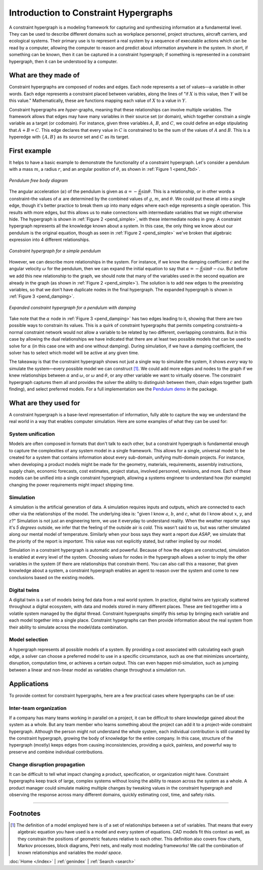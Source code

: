 ======================================
Introduction to Constraint Hypergraphs
======================================

.. contents::
   :local:
   :depth: 2
   :caption: Contents:

A constraint hypergraph is a modeling framework for capturing and synthesizing information at a fundamental level. They can be used to describe different domains such as workplace personnel, project structures, aircraft carriers, and ecological systems. Their primary use is to represent a real system by a sequence of executable actions which can be read by a computer, allowing the computer to reason and predict about information anywhere in the system. In short, if something can be known, then it can be captured in a constraint hypergraph; if something is represented in a constraint hypergraph, then it can be understood by a computer.

What are they made of
========================

Constraint hypergraphs are composed of nodes and edges. Each node represents a set of values—a variable in other words. Each edge represents a constraint placed between variables, along the lines of "if :math:`X` is this value, then :math:`Y` will be this value." Mathematically, these are functions mapping each value of :math:`X` to a value in :math:`Y`. 

Constraint hypergraphs are *hyper*-graphs, meaning that these relationships can involve multiple variables. The framework allows that edges may have many variables in their source set (or domain), which together constrain a single variable as a target (or codomain). For instance, given three variables :math:`A`, :math:`B`, and :math:`C`, we could define an edge stipulating that :math:`A + B = C`. This edge declares that every value in :math:`C` is constrained to be the sum of the values of :math:`A` and :math:`B`. This is a hyperedge with :math:`\lbrace A, B \rbrace` as its source set and :math:`C` as its target.

.. _pendulum_example:

First example
================

It helps to have a basic example to demonstrate the functionality of a constraint hypergraph. Let's consider a pendulum with a mass :math:`m`, a radius :math:`r`, and an angular position of :math:`\theta`, as shown in  :ref:`Figure 1 <pend_fbd>`.

.. figure:: https://github.com/user-attachments/assets/c5a77507-bdca-432a-8d3d-b881bec5f26e
    :alt: Pendulum free body diagram
    :width: 200px
    :align: center
    :name: pend_fbd

    *Pendulum free body diagram*

The angular acceleration (:math:`\alpha`) of the pendulum is given as :math:`\alpha = -\frac{g}{m}\sin\theta`. This is a relationship, or in other words a constraint–the values of :math:`\alpha` are determined by the combined values of :math:`g`, :math:`m`, and :math:`\theta`. We could put these all into a single edge, though it's better practice to break them up into many edges where each edge represents a single operation. This results with more edges, but this allows us to make connections with intermediate variables that we might otherwise hide. The hypergraph is shown in :ref:`Figure 2 <pend_simple>`, with these intermediate nodes in grey. A constraint hypergraph represents all the knowledge known about a system. In this case, the only thing we know about our pendulum is the original equation, though as seen in :ref:`Figure 2 <pend_simple>` we've broken that algebraic expression into 4 different relationships. 

.. figure:: https://github.com/user-attachments/assets/86367294-e0cf-4de3-bfa2-6952529ae693
    :alt: Constraint hypergraph for a simple pendulum
    :height: 250px
    :align: center
    :name: pend_simple

    *Constraint hypergraph for a simple pendulum*

However, we can describe more relationships in the system. For instance, if we know the damping coefficient :math:`c` and the angular velocity :math:`\omega` for the pendulum, then we can expand the initial equation to say that :math:`\alpha = -\frac{g}{m}\sin\theta - c\omega`. But before we add this new relationship to the graph, we should note that many of the variables used in the second equation are already in the graph (as shown in :ref:`Figure 2 <pend_simple>`). The solution is to add new edges to the preexisting variables, so that we don't have duplicate nodes in the final hypergraph. The expanded hypergraph is shown in :ref:`Figure 3 <pend_damping>`.

.. figure:: https://github.com/user-attachments/assets/07e06962-9e8e-41b4-bda0-a5705f8a58d6
    :alt: Expanded constraint hypergraph for a pendulum with damping
    :height: 250px
    :align: center
    :name: pend_damping

    *Expanded constraint hypergraph for a pendulum with damping*

Take note that the :math:`\alpha` node in :ref:`Figure 3 <pend_damping>` has two edges leading to it, showing that there are two possible ways to constrain its values. This is a quirk of constraint hypergraphs that permits competing constraints–a normal constraint network would not allow a variable to be related by two different, overlapping constraints. But in this case by allowing the dual relationships we have indicated that there are at least two possible models that can be used to solve for :math:`\alpha` (in this case one with and one without damping). During simulation, if we have a damping coefficient, the solver has to select which model will be active at any given time. 

The takeaway is that the constraint hypergraph shows not just a single way to simulate the system, it shows *every* way to simulate the system—every possible model we can construct [#]_. We could add more edges and nodes to the graph if we knew relationships between :math:`\alpha` and :math:`\omega`, or :math:`\omega` and :math:`\theta`, or any other variable we want to virtually observe. The constraint hypergraph captures them all and provides the solver the ability to distinguish between them, chain edges together (path finding), and select preferred models. For a full implementation see the `Pendulum demo <https://github.com/jmorris335/ConstraintHg/blob/main/demos/demo_pendulum.py>`_ in the package.

What are they used for
======================
A constraint hypergraph is a base-level representation of information, fully able to capture the way we understand the real world in a way that enables computer simulation. Here are some examples of what they can be used for:

System unification
------------------
Models are often composed in formats that don't talk to each other, but a constraint hypergraph is fundamental enough to capture the complexities of any system model in a single framework. This allows for a single, universal model to be created for a system that contains information about every sub-domain, unifying multi-domain projects. For instance, when developing a product models might be made for the geometry, materials, requirements, assembly instructions, supply chain, economic forecasts, cost estimates, project status, involved personnel, revisions, and more. Each of these models can be unified into a single constraint hypergraph, allowing a systems engineer to understand how (for example) changing the power requirements might impact shipping time.

Simulation
----------
A simulation is the artificial generation of data. A simulation requires inputs and outputs, which are connected to each other via the relationships of the model. The underlying idea is: "given I know :math:`a`, :math:`b`, and :math:`c`, what do I know about :math:`x`, :math:`y`, and :math:`z`?" Simulation is not just an engineering term, we use it everyday to understand reality. When the weather reporter says it's *5 degrees* outside, we infer that the feeling of the outside air is *cold*. This wasn't said to us, but was rather simulated along our mental model of temperature. Similarly when your boss says they want a report due *ASAP*, we simulate that the priority of the report is *important*. This value was not explicitly stated, but rather implied by our model.

Simulation in a constraint hypergraph is automatic and powerful. Because of how the edges are constructed, simulation is enabled at every level of the system. Choosing values for nodes in the hypergraph allows a solver to imply the other variables in the system (if there are relationships that constrain them). You can also call this a reasoner, that given knowledge about a system, a constraint hypergraph enables an agent to reason over the system and come to new conclusions based on the existing models.

Digital twins
-------------
A digital twin is a set of models being fed data from a real world system. In practice, digital twins are typically scattered throughout a digital ecosystem, with data and models stored in many different places. These are tied together into a volatile system managed by the digital thread. Constraint hypergraphs simplify this setup by bringing each variable and each model together into a single place. Constraint hypergraphs can then provide information about the real system from their ability to simulate across the model/data combination.

Model selection
---------------
A hypergraph represents all possible models of a system. By providing a cost associated with calculating each graph edge, a solver can choose a preferred model to use in a specific circumstance, such as one that minimizes uncertainty, disruption, computation time, or achieves a certain output. This can even happen mid-simulation, such as jumping between a linear and non-linear model as variables change throughout a simulation run.

Applications
============
To provide context for constraint hypergraphs, here are a few practical cases where hypergraphs can be of use:

Inter-team organization
-----------------------
If a company has many teams working in parallel on a project, it can be difficult to share knowledge gained about the system as a whole. But any team member who learns something about the project can add it to a project-wide constraint hypergraph. Although the person might not understand the whole system, each individual contribution is still curated by the constraint hypergraph, growing the body of knowledge for the entire company. In this case, structure of the hypergraph (mostly) keeps edges from causing inconsistencies, providing a quick, painless, and powerful way to preserve and combine individual contributions.

Change disruption propagation
-----------------------------
It can be difficult to tell what impact changing a product, specification, or organization might have. Constraint hypergraphs keep track of large, complex systems without losing the ability to reason across the system as a whole. A product manager could simulate making multiple changes by tweaking values in the constraint hypergraph and observing the response across many different domains, quickly estimating cost, time, and safety risks.

_____

Footnotes
=========
.. [#] The definition of a model employed here is of a set of relationships between a set of variables. That means that every algebraic equation you have used is a model and every system of equations. CAD models fit this context as well, as they constrain the positions of geometric features relative to each other. This definition also covers flow charts, Markov processes, block diagrams, Petri nets, and really most modeling frameworks! We call the combination of known relationships and variables the *model space*.

:doc:`Home </index>` \| :ref:`genindex` \| :ref:`Search <search>`